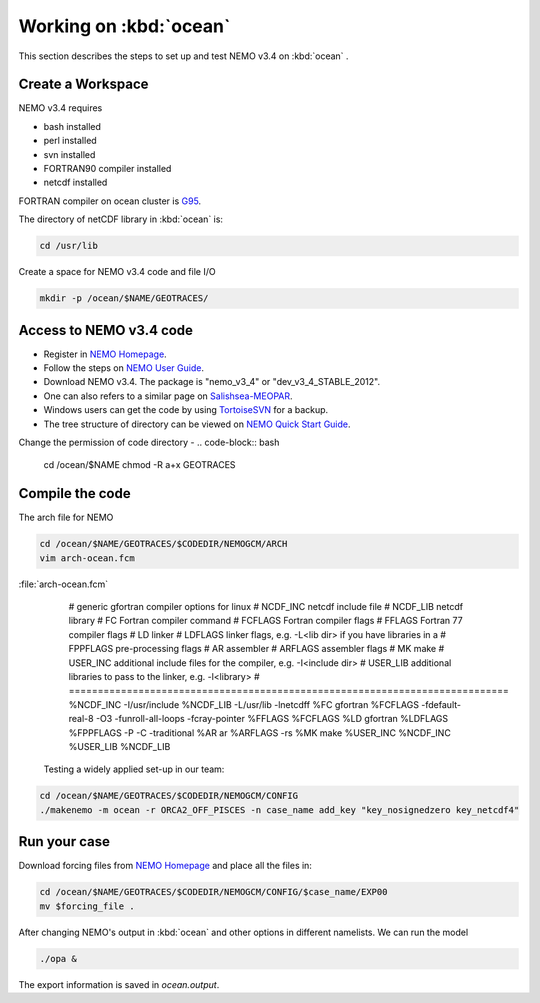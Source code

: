 
************************
Working on :kbd:`ocean`
************************ 

This section describes the steps to set up and test NEMO v3.4 on :kbd:`ocean` .

Create a Workspace
==================

NEMO v3.4 requires

* bash installed
* perl installed
* svn installed
* FORTRAN90 compiler installed
* netcdf installed

FORTRAN compiler on ocean cluster is `G95`_.

The directory of netCDF library in :kbd:`ocean`  is:

.. code-block:: bash
  
      cd /usr/lib

.. _G95: http://www.g95.org/

Create a space for NEMO v3.4 code and file I/O

.. code-block:: bash
  
      mkdir -p /ocean/$NAME/GEOTRACES/

Access to NEMO v3.4 code 
========================

* Register in `NEMO Homepage`_.

* Follow the steps on `NEMO User Guide`_.

* Download NEMO v3.4. The package is "nemo_v3_4" or "dev_v3_4_STABLE_2012".

* One can also refers to a similar page on `Salishsea-MEOPAR`_.

* Windows users can get the code by using `TortoiseSVN`_ for a backup.

* The tree structure of directory can be viewed on `NEMO Quick Start Guide`_.

.. _NEMO Homepage: http://www.nemo-ocean.eu/
.. _NEMO User Guide: http://www.nemo-ocean.eu/Using-NEMO/User-Guides/Advanced/Using-Subversion-svn/
.. _Salishsea-MEOPAR: http://salishsea-meopar-docs.readthedocs.org/en/latest/code-notes/dev-notes/nemo-3.4.html/
.. _TortoiseSVN: http://tortoisesvn.net/
.. _NEMO Quick Start Guide: http://www.nemo-ocean.eu/Using-NEMO/User-Guides/Basics/NEMO-Quick-Start-Guide#eztoc1190_1_1

Change the permission of code directory
-
.. code-block:: bash
  
      cd /ocean/$NAME
      chmod -R a+x GEOTRACES

Compile the code
================

The arch file for NEMO

.. code-block:: bash
  
      cd /ocean/$NAME/GEOTRACES/$CODEDIR/NEMOGCM/ARCH
      vim arch-ocean.fcm

:file:`arch-ocean.fcm`

  # generic gfortran compiler options for linux
  # NCDF_INC    netcdf include file
  # NCDF_LIB    netcdf library
  # FC          Fortran compiler command
  # FCFLAGS     Fortran compiler flags
  # FFLAGS      Fortran 77 compiler flags
  # LD          linker
  # LDFLAGS     linker flags, e.g. -L<lib dir> if you have libraries in a
  # FPPFLAGS    pre-processing flags
  # AR          assembler
  # ARFLAGS     assembler flags
  # MK          make
  # USER_INC    additional include files for the compiler,  e.g. -I<include dir>
  # USER_LIB    additional libraries to pass to the linker, e.g. -l<library>
  # ============================================================================
  %NCDF_INC            -I/usr/include
  %NCDF_LIB            -L/usr/lib -lnetcdff
  %FC                  gfortran
  %FCFLAGS             -fdefault-real-8 -O3 -funroll-all-loops -fcray-pointer
  %FFLAGS              %FCFLAGS
  %LD                  gfortran
  %LDFLAGS
  %FPPFLAGS            -P -C -traditional
  %AR                  ar
  %ARFLAGS             -rs
  %MK                  make
  %USER_INC            %NCDF_INC
  %USER_LIB            %NCDF_LIB


 Testing a widely applied set-up in our team:
 
.. code-block:: bash
  
      cd /ocean/$NAME/GEOTRACES/$CODEDIR/NEMOGCM/CONFIG
      ./makenemo -m ocean -r ORCA2_OFF_PISCES -n case_name add_key "key_nosignedzero key_netcdf4"
      
Run your case
=============

Download forcing files from `NEMO Homepage`_ and place all the files in:

.. code-block:: bash
  
      cd /ocean/$NAME/GEOTRACES/$CODEDIR/NEMOGCM/CONFIG/$case_name/EXP00
      mv $forcing_file .

.. _NEMO Homepage: http://www.nemo-ocean.eu/

After changing NEMO's output in :kbd:`ocean` and other options in different namelists. We can run the model

.. code-block:: bash
  
      ./opa &
      
The export information is saved in `ocean.output`.
      
